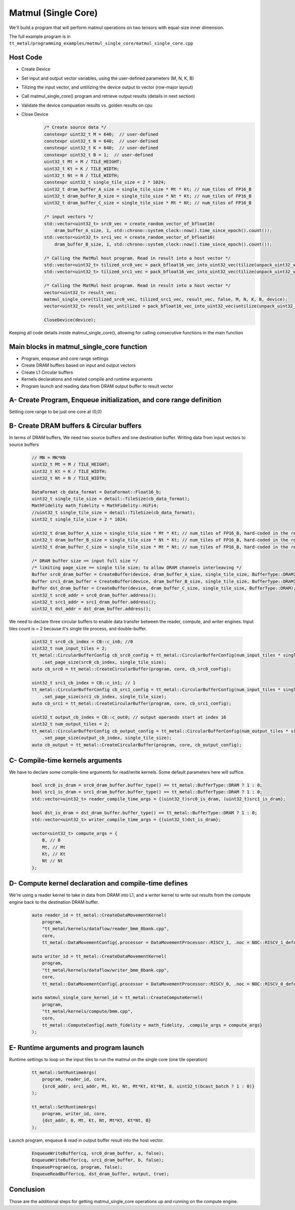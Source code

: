 .. _MatMul_Single_Core example:

Matmul (Single Core)
=====================

We'll build a program that will perform matmul operations on two tensors
with equal-size inner dimension.

The full example program is in
``tt_metal/programming_examples/matmul_single_core/matmul_single_core.cpp``


Host Code
----------------
- Create Device
- Set input and output vector variables, using the user-defined parameters (M, N, K, B)
- Tilizing the input vector, and untilizing the device output to vector (row-major layout)
- Call matmul_single_core() program and retrieve output results (details in next section)
- Validate the device compuation results vs. golden results on cpu
- Close Device
    .. code-block:: cpp

        /* Create source data */
        constexpr uint32_t M = 640;  // user-defined
        constexpr uint32_t N = 640;  // user-defined
        constexpr uint32_t K = 640;  // user-defined
        constexpr uint32_t B = 1;  // user-defined
        uint32_t Mt = M / TILE_HEIGHT;
        uint32_t Kt = K / TILE_WIDTH;
        uint32_t Nt = N / TILE_WIDTH;
        constexpr uint32_t single_tile_size = 2 * 1024;
        uint32_t dram_buffer_A_size = single_tile_size * Mt * Kt; // num_tiles of FP16_B
        uint32_t dram_buffer_B_size = single_tile_size * Nt * Kt; // num_tiles of FP16_B
        uint32_t dram_buffer_C_size = single_tile_size * Mt * Nt; // num_tiles of FP16_B

        /* input vectors */
        std::vector<uint32_t> src0_vec = create_random_vector_of_bfloat16(
            dram_buffer_A_size, 1, std::chrono::system_clock::now().time_since_epoch().count());
        std::vector<uint32_t> src1_vec = create_random_vector_of_bfloat16(
            dram_buffer_B_size, 1, std::chrono::system_clock::now().time_since_epoch().count());

        /* Calling the MatMul host program. Read in result into a host vector */
        std::vector<uint32_t> tilized_src0_vec = pack_bfloat16_vec_into_uint32_vec(tilize(unpack_uint32_vec_into_bfloat16_vec(src0_vec), M, K));
        std::vector<uint32_t> tilized_src1_vec = pack_bfloat16_vec_into_uint32_vec(tilize(unpack_uint32_vec_into_bfloat16_vec(src1_vec), K, N));

        /* Calling the MatMul host program. Read in result into a host vector */
        vector<uint32_t> result_vec;
        matmul_single_core(tilized_src0_vec, tilized_src1_vec, result_vec, false, M, N, K, B, device);
        vector<uint32_t> result_vec_untilized = pack_bfloat16_vec_into_uint32_vec(untilize(unpack_uint32_vec_into_bfloat16_vec(result_vec), M, N));

        CloseDevice(device);

Keeping all code details inside matmul_single_core(), allowing for calling consecutive functions in the main function

Main blocks in matmul_single_core function
------------------------------------------
- Program, enqueue and core range settings
- Create DRAM buffers based on input and output vectors
- Create L1 Circular buffers
- Kernels declarations and related compile and runtime arguments
- Program launch and reading data from DRAM output buffer to result vector


A- Create Program, Enqueue initialization, and core range definition
--------------------------------------------------------------------
Setting core range to be just one core at (0,0)
    .. code-block:: cpp
        CommandQueue& cq = *detail::GLOBAL_CQ;
        Program program{};
        CoreRange core = {.start={0, 0}, .end={0, 0}};


B- Create DRAM buffers & Circular buffers
----------------------------------------
In terms of DRAM buffers, We need two source buffers and one destination buffer.
Writing data from input vectors to source buffers
    .. code-block:: cpp

        // MN = MK*KN
        uint32_t Mt = M / TILE_HEIGHT;
        uint32_t Kt = K / TILE_WIDTH;
        uint32_t Nt = N / TILE_WIDTH;

        DataFormat cb_data_format = DataFormat::Float16_b;
        uint32_t single_tile_size = detail::TileSize(cb_data_format);
        MathFidelity math_fidelity = MathFidelity::HiFi4;
        //uint32_t single_tile_size = detail::TileSize(cb_data_format);
        uint32_t single_tile_size = 2 * 1024;

        uint32_t dram_buffer_A_size = single_tile_size * Mt * Kt; // num_tiles of FP16_B, hard-coded in the reader/writer kernels
        uint32_t dram_buffer_B_size = single_tile_size * Nt * Kt; // num_tiles of FP16_B, hard-coded in the reader/writer kernels
        uint32_t dram_buffer_C_size = single_tile_size * Mt * Nt; // num_tiles of FP16_B, hard-coded in the reader/writer kernels

        /* DRAM buffer size == input full size */
        /* limiting page_size == single tile size; to allow DRAM channels interleaving */
        Buffer src0_dram_buffer = CreateBuffer(device, dram_buffer_A_size, single_tile_size, BufferType::DRAM);
        Buffer src1_dram_buffer = CreateBuffer(device, dram_buffer_B_size, single_tile_size, BufferType::DRAM);
        Buffer dst_dram_buffer = CreateBuffer(device, dram_buffer_C_size, single_tile_size, BufferType::DRAM);
        uint32_t src0_addr = src0_dram_buffer.address();
        uint32_t src1_addr = src1_dram_buffer.address();
        uint32_t dst_addr = dst_dram_buffer.address();


We need to declare three circular buffers to enable data transfer between the reader, compute, and writer engines.
Input tiles count is = 2 because it's single tile process, and double-buffer.
    .. code-block:: cpp

        uint32_t src0_cb_index = CB::c_in0; //0
        uint32_t num_input_tiles = 2;
        tt_metal::CircularBufferConfig cb_src0_config = tt_metal::CircularBufferConfig(num_input_tiles * single_tile_size, {{src0_cb_index, cb_data_format}})
            .set_page_size(src0_cb_index, single_tile_size);
        auto cb_src0 = tt_metal::CreateCircularBuffer(program, core, cb_src0_config);

        uint32_t src1_cb_index = CB::c_in1; // 1
        tt_metal::CircularBufferConfig cb_src1_config = tt_metal::CircularBufferConfig(num_input_tiles * single_tile_size, {{src1_cb_index, cb_data_format}})
            .set_page_size(src1_cb_index, single_tile_size);
        auto cb_src1 = tt_metal::CreateCircularBuffer(program, core, cb_src1_config);

        uint32_t output_cb_index = CB::c_out0; // output operands start at index 16
        uint32_t num_output_tiles = 2;
        tt_metal::CircularBufferConfig cb_output_config = tt_metal::CircularBufferConfig(num_output_tiles * single_tile_size, {{output_cb_index, cb_data_format}})
            .set_page_size(output_cb_index, single_tile_size);
        auto cb_output = tt_metal::CreateCircularBuffer(program, core, cb_output_config);



C- Compile-time kernels arguments
---------------------------------
We have to declare some compile-time arguments for read/write kernels. Some default
parameters here will suffice.
    .. code-block:: cpp

        bool src0_is_dram = src0_dram_buffer.buffer_type() == tt_metal::BufferType::DRAM ? 1 : 0;
        bool src1_is_dram = src1_dram_buffer.buffer_type() == tt_metal::BufferType::DRAM ? 1 : 0;
        std::vector<uint32_t> reader_compile_time_args = {(uint32_t)src0_is_dram, (uint32_t)src1_is_dram};

        bool dst_is_dram = dst_dram_buffer.buffer_type() == tt_metal::BufferType::DRAM ? 1 : 0;
        std::vector<uint32_t> writer_compile_time_args = {(uint32_t)dst_is_dram};

        vector<uint32_t> compute_args = {
            B, // B
            Mt, // Mt
            Kt, // Kt
            Nt // Nt
        };


D- Compute kernel declaration and compile-time defines
---------------------------------------------------
We're using a reader kernel to take in data from DRAM into L1, and a writer kernel to write out results from the
compute engine back to the destination DRAM buffer.
    .. code-block:: cpp

        auto reader_id = tt_metal::CreateDataMovementKernel(
            program,
            "tt_metal/kernels/dataflow/reader_bmm_8bank.cpp",
            core,
            tt_metal::DataMovementConfig{.processor = DataMovementProcessor::RISCV_1, .noc = NOC::RISCV_1_default, .compile_args = reader_compile_time_args});

        auto writer_id = tt_metal::CreateDataMovementKernel(
            program,
            "tt_metal/kernels/dataflow/writer_bmm_8bank.cpp",
            core,
            tt_metal::DataMovementConfig{.processor = DataMovementProcessor::RISCV_0, .noc = NOC::RISCV_0_default, .compile_args = writer_compile_time_args});

        auto matmul_single_core_kernel_id = tt_metal::CreateComputeKernel(
            program,
            "tt_metal/kernels/compute/bmm.cpp",
            core,
            tt_metal::ComputeConfig{.math_fidelity = math_fidelity, .compile_args = compute_args}
        );


E- Runtime arguments and program launch
-----------------------------------------
Runtime settings to loop on the input tiles to run the matmul on the single core (one tile operation)
    .. code-block:: cpp

        tt_metal::SetRuntimeArgs(
            program, reader_id, core,
            {src0_addr, src1_addr, Mt, Kt, Nt, Mt*Kt, Kt*Nt, B, uint32_t(bcast_batch ? 1 : 0)}
        );

        tt_metal::SetRuntimeArgs(
            program, writer_id, core,
            {dst_addr, 0, Mt, Kt, Nt, Mt*Kt, Kt*Nt, B}
        );


Launch program, enqueue & read in output buffer result into the host vector.
    .. code-block:: cpp

        EnqueueWriteBuffer(cq, src0_dram_buffer, a, false);
        EnqueueWriteBuffer(cq, src1_dram_buffer, b, false);
        EnqueueProgram(cq, program, false);
        EnqueueReadBuffer(cq, dst_dram_buffer, output, true);



Conclusion
----------
Those are the additional steps for getting matmul_single_core operations up and
running on the compute engine.
